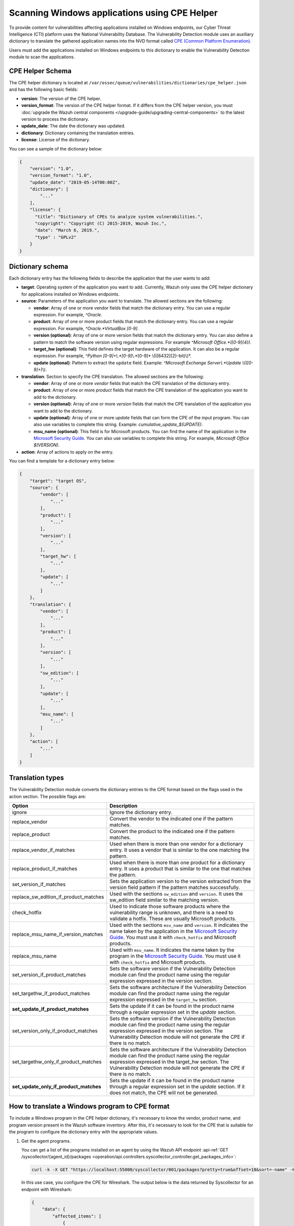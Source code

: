 .. Copyright (C) 2015, Wazuh, Inc.

.. meta::
    :description: The package inventory of agents is stored in Wazuh DB and used by Vulnerability Detection module directly. Learn more about the CPE Helper in this section. 
    
Scanning Windows applications using CPE Helper
==============================================

To provide content for vulnerabilities affecting applications installed on Windows endpoints, our Cyber Threat Intelligence (CTI) platform uses the National Vulnerability Database. The Vulnerability Detection module uses an auxiliary dictionary to translate the gathered application names into the NVD format called `CPE (Common Platform Enumeration) <https://nvd.nist.gov/products/cpe>`__.

Users must add the applications installed on Windows endpoints to this dictionary to enable the Vulnerability Detection module to scan the applications.

CPE Helper Schema
-----------------

The CPE helper dictionary is located at ``/var/ossec/queue/vulnerabilities/dictionaries/cpe_helper.json`` and has the following basic fields:

- **version**: The version of the CPE helper.
- **version_format**: The version of the CPE helper format. If it differs from the CPE helper version, you must :doc:`upgrade the Wazuh central components </upgrade-guide/upgrading-central-components>` to the latest version to process the dictionary.
- **update_date**: The date the dictionary was updated.
- **dictionary**: Dictionary containing the translation entries.
- **license**: License of the dictionary.

You can see a sample of the dictionary below:

.. code-block:: json
   :class: output

   {
       "version": "1.0",
       "version_format": "1.0",
       "update_date": "2019-05-14T00:00Z",
       "dictionary": [
           "..."
       ],
       "license": {
         "title": "Dictionary of CPEs to analyze system vulnerabilities.",
         "copyright": "Copyright (C) 2015-2019, Wazuh Inc.",
         "date": "March 6, 2019.",
         "type" : "GPLv2"
       }
   }

Dictionary schema
-----------------

Each dictionary entry has the following fields to describe the application that the user wants to add:

-  **target**: Operating system of the application you want to add. Currently, Wazuh only uses the CPE helper dictionary for applications installed on Windows endpoints.

-  **source**: Parameters of the application you want to translate. The allowed sections are the following:

   -  **vendor**: Array of one or more vendor fields that match the dictionary entry. You can use a regular expression. For example, *^Oracle*.
   -  **product**: Array of one or more product fields that match the dictionary entry. You can use a regular expression. For example, *^Oracle.*VirtualBox [0-9]*.
   -  **version (optional)**: Array of one or more version fields that match the dictionary entry. You can also define a pattern to match the software version using regular expressions. For example *^Microsoft Office.*([0-9]{4})*.
   -  **target_hw (optional)**: This field defines the target hardware of the application. It can also be a regular expression. For example, *^Python [0-9]+\\.*[0-9]*\\.*[0-9]* \\(([6432]{2}-bit)\\)*.
   -  **update (optional)**: Pattern to extract the ``update`` field. Example: *^Microsoft Exchange Server\\.*Update \\(([0-9]+)\\)*.

-  **translation**: Section to specify the CPE translation. The allowed sections are the following:

   -  **vendor**: Array of one or more *vendor* fields that match the CPE translation of the dictionary entry.
   -  **product**: Array of one or more *product* fields that match the CPE translation of the application you want to add to the dictionary.
   -  **version (optional)**: Array of one or more *version* fields that match the CPE translation of the application you want to add to the dictionary.
   -  **update (optional)**: Array of one or more *update* fields that can form the CPE of the input program. You can also use variables to complete this string. Example: *cumulative_update_$(UPDATE)*.
   -  **msu_name (optional)**: This field is for Microsoft products. You can find the name of the application in the `Microsoft Security Guide <https://portal.msrc.microsoft.com/en-us/security-guidance>`_. You can also use variables to complete this string. For example, *Microsoft Office $(VERSION)*.

- **action**: Array of actions to apply on the entry.

You can find a template for a dictionary entry below:

.. code-block:: json
   :class: output

   {
       "target": "target OS",
       "source": {
           "vendor": [
               "..."
           ],
           "product": [
               "..."
           ],
           "version": [
               "..."
           ],
           "target_hw": [
               "..."
           ],
           "update": [
               "..."
           ]
       },
       "translation": {
           "vendor": [
               "..."
           ],
           "product": [
               "..."
           ],
           "version": [
               "..."
           ],
           "sw_edition": [
               "..."
           ],
           "update": [
               "..."
           ],
           "msu_name": [
               "..."
           ]
       },
       "action": [
           "..."
       ]
   }
   
Translation types
-----------------

The Vulnerability Detection module converts the dictionary entries to the CPE format based on the flags used in the action section. The possible flags are:

+------------------------------------------+-------------------------------------------------------------------------------------------------------------------------------------------------------------------------------------------------------------------------------------------------------------------+
| Option                                   | Description                                                                                                                                                                                                                                                       |
+==========================================+===================================================================================================================================================================================================================================================================+
| ignore                                   | Ignore the dictionary entry.                                                                                                                                                                                                                                      |
+------------------------------------------+-------------------------------------------------------------------------------------------------------------------------------------------------------------------------------------------------------------------------------------------------------------------+
| replace_vendor                           | Convert the vendor to the indicated one if the pattern matches.                                                                                                                                                                                                   |
+------------------------------------------+-------------------------------------------------------------------------------------------------------------------------------------------------------------------------------------------------------------------------------------------------------------------+
| replace_product                          | Convert the product to the indicated one if the pattern matches.                                                                                                                                                                                                  |
+------------------------------------------+-------------------------------------------------------------------------------------------------------------------------------------------------------------------------------------------------------------------------------------------------------------------+
| replace_vendor_if_matches                | Used when there is more than one vendor for a dictionary entry. It uses a vendor that is similar to the one matching the pattern.                                                                                                                                 |
+------------------------------------------+-------------------------------------------------------------------------------------------------------------------------------------------------------------------------------------------------------------------------------------------------------------------+
| replace_product_if_matches               | Used when there is more than one product for a dictionary entry. It uses a product that is similar to the one that matches the pattern.                                                                                                                           |
+------------------------------------------+-------------------------------------------------------------------------------------------------------------------------------------------------------------------------------------------------------------------------------------------------------------------+
| set_version_if_matches                   | Sets the application version to the version extracted from the version field pattern if the pattern matches successfully.                                                                                                                                         |
+------------------------------------------+-------------------------------------------------------------------------------------------------------------------------------------------------------------------------------------------------------------------------------------------------------------------+
| replace_sw_edition_if_product_matches    | Used with the sections ``sw_edition`` and ``version``. It uses the sw_edition field similar to the matching version.                                                                                                                                              |
+------------------------------------------+-------------------------------------------------------------------------------------------------------------------------------------------------------------------------------------------------------------------------------------------------------------------+
| check_hotfix                             | Used to indicate those software products where the vulnerability range is unknown, and there is a need to validate a hotfix. These are usually Microsoft products.                                                                                                |
+------------------------------------------+-------------------------------------------------------------------------------------------------------------------------------------------------------------------------------------------------------------------------------------------------------------------+
| replace_msu_name_if_version_matches      | Used with the sections ``msu_name`` and ``version``. It indicates the name taken by the application in the `Microsoft Security Guide <https://portal.msrc.microsoft.com/en-us/security-guidance>`_. You must use it with ``check_hotfix`` and Microsoft products. |
+------------------------------------------+-------------------------------------------------------------------------------------------------------------------------------------------------------------------------------------------------------------------------------------------------------------------+
| replace_msu_name                         | Used with ``msu_name``. It indicates the name taken by the program in the `Microsoft Security Guide <https://portal.msrc.microsoft.com/en-us/security-guidance>`_. You must use it with ``check_hotfix`` and Microsoft products.                                  |
+------------------------------------------+-------------------------------------------------------------------------------------------------------------------------------------------------------------------------------------------------------------------------------------------------------------------+
| set_version_if_product_matches           | Sets the software version if the Vulnerability Detection module can find the product name using the regular expression expressed in the version section.                                                                                                          |
+------------------------------------------+-------------------------------------------------------------------------------------------------------------------------------------------------------------------------------------------------------------------------------------------------------------------+
| set_targethw_if_product_matches          | Sets the software architecture if the Vulnerability Detection module can find the product name using the regular expression expressed in the ``target_hw`` section.                                                                                               |
+------------------------------------------+-------------------------------------------------------------------------------------------------------------------------------------------------------------------------------------------------------------------------------------------------------------------+
| **set_update_if_product_matches**        | Sets the update if it can be found in the product name through a regular expression set in the `update` section.                                                                                                                                                  |
+------------------------------------------+-------------------------------------------------------------------------------------------------------------------------------------------------------------------------------------------------------------------------------------------------------------------+
| set_version_only_if_product_matches      | Sets the software version if the Vulnerability Detection module can find the product name using the regular expression expressed in the version section. The Vulnerability Detection module will not generate the CPE if there is no match.                       |
+------------------------------------------+-------------------------------------------------------------------------------------------------------------------------------------------------------------------------------------------------------------------------------------------------------------------+
| set_targethw_only_if_product_matches     | Sets the software architecture if the Vulnerability Detection module can find the product name using the regular expression expressed in the target_hw section. The Vulnerability Detection module will not generate the CPE if there is no match.                |
+------------------------------------------+-------------------------------------------------------------------------------------------------------------------------------------------------------------------------------------------------------------------------------------------------------------------+
| **set_update_only_if_product_matches**   | Sets the update if it can be found in the product name through a regular expression set in the `update` section. If it does not match, the CPE will not be generated.                                                                                             |
+------------------------------------------+-------------------------------------------------------------------------------------------------------------------------------------------------------------------------------------------------------------------------------------------------------------------+

How to translate a Windows program to CPE format
------------------------------------------------

To include a Windows program in the CPE helper dictionary, it's necessary to know the vendor, product name, and program version present in the Wazuh software inventory. After this, it's necessary to look for the CPE that is suitable for the program to configure the dictionary entry with the appropriate values.

#. Get the agent programs.

   You can get a list of the programs installed on an agent by using the Wazuh API endpoint :api-ref:`GET /syscollector/{agent_id}/packages <operation/api.controllers.syscollector_controller.get_packages_info>`:

   .. code-block:: console

      curl -k -X GET "https://localhost:55000/syscollector/001/packages?pretty=true&offset=10&sort=-name" -H  "Authorization: Bearer $TOKEN"

   In this use case, you configure the CPE for Wireshark. The output below is the data returned by Syscollector for an endpoint with Wireshark:

   .. code-block:: json
      :class: output

      {
          "data": {
              "affected_items": [
                  {
                      "scan": {"id": 27266015, "time": "2019/05/21 16:25:21"},
                      "version": "2.4.5",
                      "name": "Wireshark 2.4.5 64-bit",
                      "format": "win",
                      "vendor": "The Wireshark developer community, https://www.wireshark.org",
                      "location": "C:\\Program Files\\Wireshark",
                      "architecture": "i686",
                      "agent_id": "001",
                  }
              ],
              "total_affected_items": 1,
              "total_failed_items": 0,
              "failed_items": [],
          },
          "message": "All specified syscollector information was returned",
          "error": 0,
      }

#. Find the CPE program.

   To find the CPE translation of the program, you can use `NVD's CPEs search engine <https://nvd.nist.gov/products/cpe/search>`_.

   .. thumbnail:: /images/manual/vuln-detector/cpe-search-wireshark-1.png
      :title: Wireshark CPE search
      :align: center
      :width: 80%

   Select the least generic CPE. In this case, take the first one.

   .. thumbnail:: /images/manual/vuln-detector/cpe-search-wireshark-2.png
      :title: Wireshark CPE election
      :align: center
      :width: 80%

   You're only interested in the *vendor* and *product* fields of this CPE since the version that comes from the agent inventory is valid. You can find out by checking if it follows the same format as the CPEs we found (2.4.5 ~= 0.99.2).

   The entry only has to replace a vendor and a product, so we need to use the ``replace_vendor`` and ``replace_product`` actions. Take into account that the source patterns are regular expressions. The table below summarizes the goals you need to achieve using the CPE helper:

   +--------------+--------------------------------------------------------------+-------------------------+------------------+------------------+
   | CPE part     | Syscollector name                                            | Source pattern          | Translation      | Action           |
   +==============+==============================================================+=========================+==================+==================+
   | Vendor       | The Wireshark developer community, https://www.wireshark.org | www\.wireshark\.org     | wireshark        | replace_vendor   |
   +--------------+--------------------------------------------------------------+-------------------------+------------------+------------------+
   | Product name | Wireshark 2.4.5 64-bit                                       | Wireshark               | wireshark        | replace_product  |
   +--------------+--------------------------------------------------------------+-------------------------+------------------+------------------+

   Therefore, we can add the following entry to the CPE helper dictionary at ``/var/ossec/queue/vulnerabilities/dictionaries/cpe_helper.json``:

   .. code-block:: json
      :class: output
 
      {
          "target": "windows",
          "source": {
              "vendor": [
                  "www\\.wireshark\\.org"
              ],
              "product": [
                  "Wireshark"
              ],
              "version": []
          },
          "translation": {
              "vendor": [
                  "wireshark"
              ],
              "product": [
                  "wireshark"
              ],
              "version": []
          },
          "action": [
              "replace_vendor",
              "replace_product"
          ]
      }

Combine several programs in a dictionary entry
^^^^^^^^^^^^^^^^^^^^^^^^^^^^^^^^^^^^^^^^^^^^^^

An application can have several CPEs associated depending on its vendor, version, or the syntax of its name. This section will explain how to create an entry to include all possible translations of a program collected by Syscollector.

In this guide, we generate dictionary entries for *Skype* and *Skype for Business* as an example.

#. Get the agent programs.

   You can get a list of the programs installed on the agent by using the Wazuh API endpoint :api-ref:`GET /syscollector/{agent_id}/packages <operation/api.controllers.syscollector_controller.get_packages_info>`:

   .. code-block:: console

      curl -k -X GET "https://localhost:55000/syscollector/001/packages?pretty=true&offset=10&sort=-name" -H  "Authorization: Bearer $TOKEN"

   If you have *Skype* and *Skype for Business* installed, you get the result shown below:

   .. code-block:: json
      :class: output

      {
          "data": {
              "affected_items": [
                  {
                      "scan": {"id": 908227078, "time": "2019/05/22 10:05:24"},
                      "format": "win",
                      "version": "16.0.11425.20244",
                      "location": "C:\\Program Files (x86)\\Microsoft Office",
                      "name": "Skype for Business Basic 2016 - en-us",
                      "vendor": "Microsoft Corporation",
                      "architecture": "x86_64",
                      "agent_id": "001",
                  },
                  {
                      "scan": {"id": 908227078, "time": "2019/05/22 10:05:24"},
                      "format": "win",
                      "version": "8.42",
                      "install_time": "20190329",
                      "location": "C:\\Program Files (x86)\\Microsoft\\Skype for Desktop\\",
                      "name": "Skype version 8.42",
                      "vendor": "Skype Technologies S.A.",
                      "architecture": "i686",
                      "agent_id": "001",
                  },
              ],
              "total_affected_items": 2,
              "total_failed_items": 0,
              "failed_items": [],
          },
          "message": "All specified syscollector information was returned",
          "error": 0,
      }

#. Find the CPE program.

   To find the CPE translation of the program, use `NVD's CPEs search engine <https://nvd.nist.gov/products/cpe/search>`_.

   .. thumbnail:: /images/manual/vuln-detector/cpe-search-skype-1.png
      :title: Skype CPE search
      :align: center
      :width: 80%

   There are various combinations of *vendor* and *product* fields for the products in the search results. This use case doesn’t include *Skype for Business Server* in this use case, but users can translate the program using the same techniques described in this section.

   .. thumbnail:: /images/manual/vuln-detector/cpe-search-skype-2.png
      :title: Skype CPE election
      :align: center
      :width: 80%

   Like the example in the previous section, you're interested in the *vendor* and *product* fields of this CPE. You can find out by checking if it follows the same format as the CPEs we found (8.42 ~= 8.35).

   Therefore, you need to add an entry to replace the *vendor* and *product* of the two applications, so use the actions ``replace_vendor_if_match`` and ``replace_product_if_match``. The table below summarizes the goals you need to achieve using the CPE helper:

   +-----------------+--------------------------------------------------------------+-------------------------+-----------------------+---------------------------+
   | Generated input | Syscollector name                                            | Source pattern          | Translation           | Action                    |
   +=================+==============================================================+=========================+=======================+===========================+
   | Vendor          | Microsoft Corporation                                        | ^Microsoft              | microsoft             | replace_vendor_if_matches |
   |                 +--------------------------------------------------------------+-------------------------+-----------------------+                           |
   |                 | Skype Technologies S.A.                                      | ^Skype                  | skype                 |                           |
   +-----------------+--------------------------------------------------------------+-------------------------+-----------------------+---------------------------+
   | Product name    | Skype for Business Basic 2016 - en-us                        | ^Microsoft              | skype_for_business    | replace_product_if_matches|
   |                 +--------------------------------------------------------------+-------------------------+-----------------------+                           |
   |                 | Skype version 8.42                                           | ^Skype                  | skype                 |                           |
   +-----------------+--------------------------------------------------------------+-------------------------+-----------------------+---------------------------+

   Therefore, you can add the following dictionary entry to the CPE helper dictionary at ``/var/ossec/queue/vulnerabilities/dictionaries/cpe_helper.json``:

   .. code-block:: json
      :class: output

      {
          "target": "windows",
          "source": {
              "vendor": [
                  "^Skype",
                  "^Microsoft"
              ],
              "product": [
                  "^Skype for Business",
                  "^Skype"
              ],
              "version": []
          },
          "translation": {
              "vendor": [
                  "skype",
                  "microsoft"
              ],
              "product": [
                  "skype_for_business",
                  "skype"
              ],
              "version": []
          },
          "action": [
              "replace_vendor_if_matches",
              "replace_product_if_matches"
          ]
      }

   .. note ::

      The product `Skype for Business Basic 2016 - en-us` matches both ``^Skype for Business`` and ``^Skype`` patterns. However, the Vulnerability Detection module uses the first because it sorts the entries by priority from top to bottom.

Products whose version does not change between updates
------------------------------------------------------

For some software products, generally from Microsoft, users cannot confirm vulnerabilities by consulting the National Vulnerability Database. These products do not change their visible version between updates, so the Vulnerability Detection module cannot tell when the products are no longer vulnerable.

For example, if you consult the CVE-2019-0671 vulnerability for Microsoft Office 2016 in the National Vulnerability Database, you find the following:

.. thumbnail:: /images/manual/vuln-detector/nvd-office-2016.png
   :title: Affected software for CVE-2019-0671
   :align: center
   :width: 80%

As seen in the output, the CPEs only specify that the vulnerability affects the 2016 version. This information is not enough because your program may not be affected by the vulnerability if you have applied the patch that fixes it.

In this case, you can check the Microsoft Security Update Guide to verify if *Microsoft Office 2016* fixes the vulnerability in any update.

.. thumbnail:: /images/manual/vuln-detector/msug-office-2016.png
   :title: CVE-2019-0671 in the Microsoft Security Update Guide
   :align: center
   :width: 80%

The Vulnerability Detection module can automate this search using the CPE Helper and the ``check_hotfix`` action. To illustrate the process, follow the same procedure as in the previous use cases.

#. Get the agent programs.

   You can get a list of the programs installed on the agent by using the Wazuh API endpoint :api-ref:`GET /syscollector/{agent_id}/packages <operation/api.controllers.syscollector_controller.get_packages_info>`:

   .. code-block:: console

      curl -k -X GET "https://localhost:55000/syscollector/001/packages?pretty=true&offset=10&sort=-name" -H  "Authorization: Bearer $TOKEN"

   If you have *Microsoft Office 2016* and *Office 16 Click-to-Run* installed, you get results similar to the following:

   .. code-block:: json
      :class: output

      {
          "data": {
              "affected_items": [
                  {
                      "scan": {"id": 214307089, "time": "2019/05/22 11:53:07"},
                      "vendor": "Microsoft Corporation",
                      "name": "Office 16 Click-to-Run Extensibility Component 64-bit Registration",
                      "install_time": "20190429",
                      "architecture": "x86_64",
                      "format": "win",
                      "version": "16.0.11425.20244",
                      "agent_id": "001",
                  },
                  {
                      "scan": {"id": 214307089, "time": "2019/05/22 11:53:07"},
                      "version": "16.0.11425.20244",
                      "location": "C:\\Program Files (x86)\\Microsoft Office",
                      "vendor": "Microsoft Corporation",
                      "architecture": "x86_64",
                      "format": "win",
                      "name": "Microsoft Office Professional Plus 2016 - en-us",
                      "agent_id": "001",
                  },
              ],
              "total_affected_items": 2,
              "total_failed_items": 0,
              "failed_items": [],
          },
          "message": "All specified syscollector information was returned",
          "error": 0,
      }

#. Find the CPE program.

   Use the information obtained earlier on the CPEs affected by *CVE-2019-0671* to extract the CPEs from the program. From that source, you can see the CPEs that the vulnerability directly affects. These are:

   -  ``cpe:2.3:a:microsoft:office:2016:*:*:*:*:*:*:*``
   -  ``cpe:2.3:a:microsoft:office:2016:*:*:*:click-to-run:*:*:*``

   The two target programs only differ in the field *sw_edition* (click-to-run). If the *sw_edition* field was present in this case, you might use the ``replace_sw_edition_if_product_match`` option to add the *sw_edition* field. However, the vulnerabilities in Microsoft Office do not include this parameter.

   The package version that Syscollector has (16.0.11425.20244) is not valid for this use case, so we need to extract the version from the product name to create the CPE. To do this, use the ``set_version_only_if_product_matches`` option, which does not generate the CPE if the Vulnerability Detection module cannot decode the version.

   Finally, indicate the name of these programs in the Microsoft Security Update Guide using their version variable as a reference. To do this, use the ``replace_msu_name`` action and the ``msu_name`` section. To evaluate the hotfixes installed on a Windows computer, include the action ``check_hotfixes``.

   +---------------------+----------------------------------------------------------------------+-------------------------------------------------+--------------------------------------+--------------------------------------+
   | Generated input     | Syscollector name                                                    | Source pattern                                  | Translation                          | Action                               |
   +=====================+======================================================================+=================================================+======================================+======================================+
   | Vendor              | Microsoft Corporation                                                | ^Microsoft Corporation                          | microsoft                            | replace_vendor                       |
   +---------------------+----------------------------------------------------------------------+-------------------------------------------------+--------------------------------------+--------------------------------------+
   | Product name        | Microsoft Office Professional Plus 2016 - en-us                      | ^Microsoft Office                               | office                               | replace_product                      |
   |                     +----------------------------------------------------------------------+-------------------------------------------------+                                      |                                      |
   |                     | Office 16 Click-to-Run Extensibility Component 64-bit Registration   | Office % Click-to-Run Extensibility Component%  |                                      |                                      |
   +---------------------+----------------------------------------------------------------------+-------------------------------------------------+--------------------------------------+--------------------------------------+
   | Version             | 16.0.11425.20244                                                     | ^Microsoft Office.*([0-9]{4})                   | 2016                                 | set_version_only_if_product_matches  |
   +---------------------+----------------------------------------------------------------------+-------------------------------------------------+--------------------------------------+--------------------------------------+
   | MSU name            |                                                                      | Microsoft Office $(VERSION)                     | Microsoft Office 2016                | replace_msu_name                     |
   +---------------------+----------------------------------------------------------------------+-------------------------------------------------+--------------------------------------+--------------------------------------+

   The resulting dictionary entry, which also includes more versions of Microsoft Office:

   .. code-block:: json
      :class: output

      {
          "target": "windows",
          "source": {
              "vendor": [
                  "^Microsoft Corporation"
              ],
              "product": [
                  "^Microsoft Office"
              ],
              "version": [
                  "^Microsoft Office.*([0-9]{4})"
              ]
          },
          "translation": {
              "vendor": [
                  "microsoft"
              ],
              "product": [
                  "office"
              ],
              "version": [],
              "msu_name": [
                  "Microsoft Office $(VERSION)"
              ]
          },
          "action": [
              "replace_vendor",
              "replace_product",
              "set_version_only_if_product_matches",
              "replace_msu_name",
              "check_hotfix"
          ]
      }

   Alert example using this dictionary entry:

   .. code-block:: json
      :class: output

      {
          "vulnerability":{
              "cve":"CVE-2019-0671",
              "title":"A remote code execution vulnerability exists when the Microsoft Office Access Connectivity Engine improperly handles objects in memory, aka 'Microsoft Office Access Connectivity Engine Remote Code Execution Vulnerability'. This CVE ID is unique from CVE-2019-0672, CVE-2019-0673, CVE-2019-0674, CVE-2019-0675.",
              "severity":"High",
              "published":"2019-03-05T23:29Z",
              "updated":"2019-03-06T15:53Z",
              "state":"Fixed",
              "cvss":{
                  "cvss2":{
                      "vector":{
                          "attack_vector":"network",
                          "access_complexity":"medium ",
                          "authentication":"none",
                          "integrity_impact":"complete",
                          "availability":"complete"
                      },
                      "base_score":"9.300000"
                  },
                  "cvss3":{
                      "vector":{
                          "attack_vector":"local",
                          "access_complexity":"low",
                          "confidentiality_impact":"low",
                          "availability":"high",
                          "privileges_required":"none",
                          "user_interaction":"required ",
                          "scope":"unchanged"
                      },
                      "base_score":"7.800000"
                  }
              },
              "package":{
                  "name":"Microsoft Office Professional Plus 2016 - en-us",
                  "version":"16.0.11425.20244",
                  "generated_cpe":"a:microsoft:office:2016::::::x86_64:",
                  "architecture":"x86_64"
              },
              "condition":"4018294 patch is not installed.",
              "cwe_reference":"CWE-119",
              "reference":"http://www.securityfocus.com/bid/106928"
          }
      }

Products with update field
--------------------------

Often, the product version isn't enough to decide if a specific CVE affects a program. In some cases, you also need to consider the `update` component of the CPE name. This section presents a use case for the CVE-2022-23277 vulnerability affecting Microsoft Exchange Server.

If you check the `CVE-2022-23277 vulnerability <https://nvd.nist.gov/vuln/detail/CVE-2022-23277>`__ in the National Vulnerability Database (NVD), you find the following CPEs.

.. thumbnail:: /images/manual/vuln-detector/nvd-exchange-server.png
   :title: Affected software for CVE-2022-23277
   :align: center
   :width: 80%

In the NVD details, the `update` component shows every cumulative update that CVE-2022-23277 affects. For example `cumulative_update_22`.

Besides this knowledge, when assessing vulnerabilities of Microsoft products you must also consider that an external security patch can solve the problem. It's necessary then to find out the `Microsoft Exchange Server patches that fix CVE-2022-23277 <https://msrc.microsoft.com/update-guide/vulnerability/CVE-2022-23277>`__ in the Microsoft Security Update Guide.

.. thumbnail:: /images/manual/vuln-detector/msug-exchange-server.png
   :title: CVE-2022-23277 in the Microsoft Security Update Guide
   :align: center
   :width: 80%

Thus, similarly to the previous use case, you have to include the ``check_hotfix`` action to automate this search.

Follow the same guide used for the previous use case.

#. Get the agent programs and look for Microsoft Exchange Server.

   You can query the programs installed in the agent using the Wazuh API endpoint :api-ref:`GET /syscollector/{agent_id}/packages <operation/api.controllers.syscollector_controller.get_packages_info>`.

   .. code-block:: console

      curl -k -X GET "https://localhost:55000/syscollector/001/packages?pretty=true&offset=10&sort=-name" -H  "Authorization: Bearer $TOKEN"

   With the *Microsoft Exchange Server* package installed, you get an output like this:

   .. code-block:: json
      :class: output

      {
         "data": {
               "affected_items": [
                  {
                     "scan": {
                     "id": 1655979702,
                     "time": "2022-05-13T12:15:52+00:00"
                     },
                     "architecture": "x86_64",
                     "location": "C:\\Program Files\\Microsoft\\Exchange Server\\V15\\",
                     "name": "Microsoft Exchange Server 2016 Cumulative Update 22",
                     "format": "win",
                     "version": "15.1.2375.7",
                     "vendor": "Microsoft Corporation",
                     "agent_id": "001"
                  },
               ],
               "total_affected_items": 1,
               "total_failed_items": 0,
               "failed_items": [],
         },
         "message": "All specified syscollector information was returned",
         "error": 0,
      }

#. Find the CPE.

   Add the ``set_update_if_product_match`` action to include the ``update`` field in the CPE. The vulnerability affects packages for specific cumulative updates as reported in the NVD. The previous information about CPEs for CVE-2022-23277 shows the following CPEs that confirm the product as vulnerable.

   -  ``cpe:2.3:a:microsoft:exchange_server:2016:cumulative_update_21:*:*:*:*:*:*``
   -  ``cpe:2.3:a:microsoft:exchange_server:2016:cumulative_update_22:*:*:*:*:*:*`` (The package in the example would match this CPE)

   You can see that the two target programs differ in the `update` component (cumulative_update_<#>).

   Use the ``set_version_only_if_product_matches`` option. This option doesn't generate the CPE if it can't decode the product version from the name. The `15.1.2375.7` package version that Syscollector extracted in this use case isn't valid. You need to extract the version from the product name to create the CPE.

   Also, use the ``replace_msu_name`` action and the ``msu_name`` field to set the name of these programs from the Microsoft Security Update Guide using their version variable as a reference. Include the ``check_hotfixes`` action to check the hotfixes installed on a Windows computer.

  +---------------------+------------------------------------------------------+------------------------------------------------------------------+-----------------------------------------------------+--------------------------------------+
  | Generated input     | Syscollector name                                    | Source pattern                                                   | Translation                                         | Action                               |
  +=====================+======================================================+==================================================================+=====================================================+======================================+
  | Vendor              | Microsoft Corporation                                | ^Microsoft Corporation                                           | microsoft                                           | replace_vendor                       |
  +---------------------+------------------------------------------------------+------------------------------------------------------------------+-----------------------------------------------------+--------------------------------------+
  | Product name        | Microsoft Exchange Server 2016 Cumulative Update 22  | ^Microsoft Exchange Server                                       | exchange_server                                     | replace_product                      |
  +---------------------+------------------------------------------------------+------------------------------------------------------------------+-----------------------------------------------------+--------------------------------------+
  | Version             | 15.1.2375.7                                          | ^Microsoft Exchange Server ([0-9]{4})                            | 2016                                                | set_version_only_if_product_matches  |
  +---------------------+------------------------------------------------------+------------------------------------------------------------------+-----------------------------------------------------+--------------------------------------+
  | Update              |                                                      | ^Microsoft Exchange Server.*Update ([0-9]+)                      | cumulative_update_$(UPDATE) = cumulative_update_22  | set_update_if_product_matches        |
  +---------------------+------------------------------------------------------+------------------------------------------------------------------+-----------------------------------------------------+--------------------------------------+
  | MSU name            |                                                      | Microsoft Exchange Server $(VERSION) Cumulative Update $(UPDATE) | Microsoft Exchange Server 2016 Cumulative Update 22 | replace_msu_name                     |
  +---------------------+------------------------------------------------------+------------------------------------------------------------------+-----------------------------------------------------+--------------------------------------+

  Here you have the CPE helper entry needed to detect vulnerabilities of the *Microsoft Exchange Server* program:

  .. code-block:: json
    :class: output

    {
        "target": "windows",
        "source": {
            "vendor": [
                "^Microsoft Corporation"
            ],
            "product": [
                "^Microsoft Exchange Server"
            ],
            "version": [
                "^Microsoft Exchange Server ([0-9]{4})"
            ],
            "update":[
                "^Microsoft Exchange Server.*Update ([0-9]+)"
            ]
        },
        "translation": {
            "vendor": [
                "microsoft"
            ],
            "product": [
                "exchange_server"
            ],
            "version": [],
            "update":[
                "cumulative_update_$(UPDATE)"
            ],
            "msu_name": [
                "Microsoft Exchange Server $(VERSION) Cumulative Update $(UPDATE)"
            ]
        },
        "action": [
            "replace_vendor",
            "replace_product",
            "set_version_if_product_matches",
            "set_update_if_product_matches",
            "replace_msu_name",
            "check_hotfix"
        ]
    }

  Once applied the entry in the CPE helper and the scanner detects it, the module reports the vulnerabilities:

  .. code-block:: json
    :class: output

    {
        "vulnerability":{
            "package":{
                "name":"Microsoft Exchange Server 2016 Cumulative Update 22",
                "version":"15.1.2375.7","architecture":"x64",
                "condition":"KB5012698 patch is not installed"
            },
            "cvss":{
                "cvss2":{
                    "vector":{
                        "attack_vector":"network",
                        "access_complexity":"low",
                        "authentication":"single",
                        "confidentiality_impact":"partial",
                        "integrity_impact":"partial",
                        "availability":"partial"
                    },
                    "base_score":"6.500000"
                },
                "cvss3":{
                    "vector":{
                        "attack_vector":"network",
                        "access_complexity":"low",
                        "privileges_required":"low",
                        "user_interaction":"none",
                        "scope":"unchanged",
                        "confidentiality_impact":"high",
                        "integrity_impact":"high",
                        "availability":"high"
                    },
                    "base_score":"8.800000"
                }
            },
            "cve":"CVE-2022-23277",
            "title":"CVE-2022-23277 affects Microsoft Exchange Server 2016 Cumulative Update 22",
            "rationale":"Microsoft Exchange Server Remote Code Execution Vulnerability.",
            "severity":"High","published":"2022-03-09","updated":"2022-03-14",
            "cwe_reference":"NVD-CWE-noinfo",
            "status":"Active",
            "type":"PACKAGE",
            "references":["https://portal.msrc.microsoft.com/en-US/security-guidance/advisory/CVE-2022-23277","https://nvd.nist.gov/vuln/detail/CVE-2022-23277"],
            "assigner":"secure@microsoft.com",
            "cve_version":"4.0"
        }
    }
